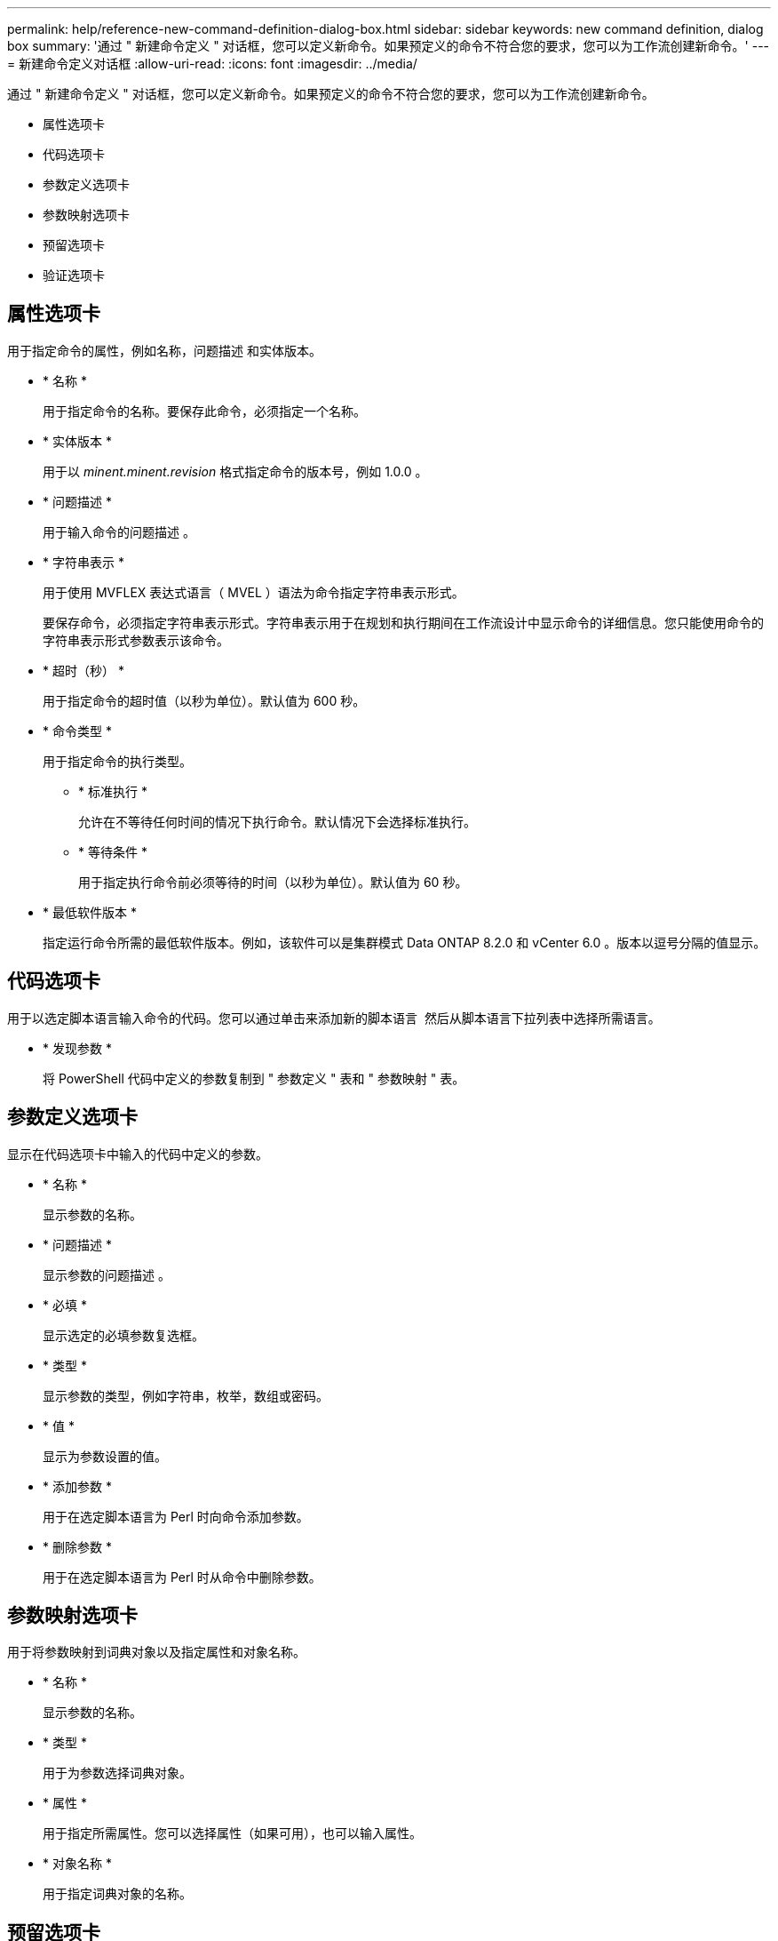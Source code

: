 ---
permalink: help/reference-new-command-definition-dialog-box.html 
sidebar: sidebar 
keywords: new command definition, dialog box 
summary: '通过 " 新建命令定义 " 对话框，您可以定义新命令。如果预定义的命令不符合您的要求，您可以为工作流创建新命令。' 
---
= 新建命令定义对话框
:allow-uri-read: 
:icons: font
:imagesdir: ../media/


[role="lead"]
通过 " 新建命令定义 " 对话框，您可以定义新命令。如果预定义的命令不符合您的要求，您可以为工作流创建新命令。

* 属性选项卡
* 代码选项卡
* 参数定义选项卡
* 参数映射选项卡
* 预留选项卡
* 验证选项卡




== 属性选项卡

用于指定命令的属性，例如名称，问题描述 和实体版本。

* * 名称 *
+
用于指定命令的名称。要保存此命令，必须指定一个名称。

* * 实体版本 *
+
用于以 _minent.minent.revision_ 格式指定命令的版本号，例如 1.0.0 。

* * 问题描述 *
+
用于输入命令的问题描述 。

* * 字符串表示 *
+
用于使用 MVFLEX 表达式语言（ MVEL ）语法为命令指定字符串表示形式。

+
要保存命令，必须指定字符串表示形式。字符串表示用于在规划和执行期间在工作流设计中显示命令的详细信息。您只能使用命令的字符串表示形式参数表示该命令。

* * 超时（秒） *
+
用于指定命令的超时值（以秒为单位）。默认值为 600 秒。

* * 命令类型 *
+
用于指定命令的执行类型。

+
** * 标准执行 *
+
允许在不等待任何时间的情况下执行命令。默认情况下会选择标准执行。

** * 等待条件 *
+
用于指定执行命令前必须等待的时间（以秒为单位）。默认值为 60 秒。



* * 最低软件版本 *
+
指定运行命令所需的最低软件版本。例如，该软件可以是集群模式 Data ONTAP 8.2.0 和 vCenter 6.0 。版本以逗号分隔的值显示。





== 代码选项卡

用于以选定脚本语言输入命令的代码。您可以通过单击来添加新的脚本语言 image:../media/add_lang_icon.gif[""] 然后从脚本语言下拉列表中选择所需语言。

* * 发现参数 *
+
将 PowerShell 代码中定义的参数复制到 " 参数定义 " 表和 " 参数映射 " 表。





== 参数定义选项卡

显示在代码选项卡中输入的代码中定义的参数。

* * 名称 *
+
显示参数的名称。

* * 问题描述 *
+
显示参数的问题描述 。

* * 必填 *
+
显示选定的必填参数复选框。

* * 类型 *
+
显示参数的类型，例如字符串，枚举，数组或密码。

* * 值 *
+
显示为参数设置的值。

* * 添加参数 *
+
用于在选定脚本语言为 Perl 时向命令添加参数。

* * 删除参数 *
+
用于在选定脚本语言为 Perl 时从命令中删除参数。





== 参数映射选项卡

用于将参数映射到词典对象以及指定属性和对象名称。

* * 名称 *
+
显示参数的名称。

* * 类型 *
+
用于为参数选择词典对象。

* * 属性 *
+
用于指定所需属性。您可以选择属性（如果可用），也可以输入属性。

* * 对象名称 *
+
用于指定词典对象的名称。





== 预留选项卡

用于预留命令所需的资源。

* * 预留脚本 *
+
用于输入 SQL 查询以预留命令所需的资源。这有助于确保资源在计划的工作流执行期间可用。

* * 预留表示 *
+
用于使用 MVEL 语法为预留指定字符串表示形式。字符串表示用于在预留窗口中显示预留的详细信息。





== 验证选项卡

用于在执行命令后验证预留并删除预留。

* * 验证脚本 *
+
用于输入 SQL 查询以验证预留脚本预留的资源的使用情况。验证脚本还会验证 WFA 缓存是否已更新，并在缓存采集后删除预留。

* * 测试验证 *
+
打开验证对话框，在此可以测试验证脚本的参数。





== 命令按钮

* * 测试 *
+
打开 <ScriptLanguage > 中的 Testing Command <CommandName> 对话框，在此可以测试此命令。

* * 保存 *
+
保存命令并关闭对话框。

* * 取消 *
+
取消所做的更改（如果有），然后关闭对话框。


